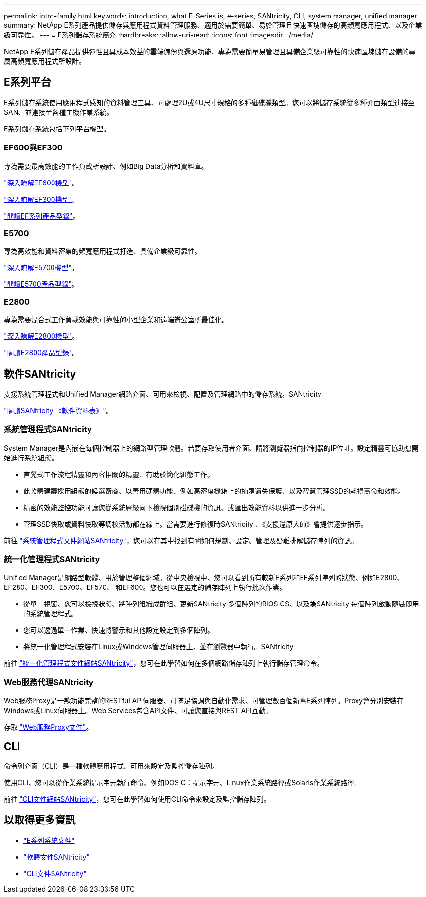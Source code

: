 ---
permalink: intro-family.html 
keywords: introduction, what E-Series is, e-series, SANtricity, CLI, system manager, unified manager 
summary: NetApp E系列產品提供儲存與應用程式資料管理服務、適用於需要簡單、易於管理且快速區塊儲存的高頻寬應用程式、以及企業級可靠性。 
---
= E系列儲存系統簡介
:hardbreaks:
:allow-uri-read: 
:icons: font
:imagesdir: ./media/


NetApp E系列儲存產品提供彈性且具成本效益的雲端備份與還原功能、專為需要簡單易管理且具備企業級可靠性的快速區塊儲存設備的專屬高頻寬應用程式所設計。



== E系列平台

E系列儲存系統使用應用程式感知的資料管理工具、可處理2U或4U尺寸規格的多種磁碟機類型。您可以將儲存系統從多種介面類型連接至SAN、並連接至各種主機作業系統。

E系列儲存系統包括下列平台機型。



=== EF600與EF300

專為需要最高效能的工作負載所設計、例如Big Data分析和資料庫。

https://docs.netapp.com/us-en/e-series/getting-started/learn-hardware-concept.html#ef600-models["深入瞭解EF600機型"]。

https://docs.netapp.com/us-en/e-series/getting-started/learn-hardware-concept.html#ef300-models["深入瞭解EF300機型"]。

https://www.netapp.com/pdf.html?item=/media/19339-DS-4082.pdf["閱讀EF系列產品型錄"^]。



=== E5700

專為高效能和資料密集的頻寬應用程式打造、具備企業級可靠性。

https://docs.netapp.com/us-en/e-series/getting-started/learn-hardware-concept.html#e5700-models["深入瞭解E5700機型"]。

https://www.netapp.com/pdf.html?item=/media/7572-ds-3894.pdf["閱讀E5700產品型錄"^]。



=== E2800

專為需要混合式工作負載效能與可靠性的小型企業和遠端辦公室所最佳化。

https://docs.netapp.com/us-en/e-series/getting-started/learn-hardware-concept.html#e2800-models["深入瞭解E2800機型"]。

https://www.netapp.com/pdf.html?item=/media/7573-ds-3805.pdf["閱讀E2800產品型錄"^]。



== 軟件SANtricity

支援系統管理程式和Unified Manager網路介面、可用來檢視、配置及管理網路中的儲存系統。SANtricity

https://www.netapp.com/pdf.html?item=/media/7676-ds-3891.pdf["閱讀SANtricity 《軟件資料表》"^]。



=== 系統管理程式SANtricity

System Manager是內嵌在每個控制器上的網路型管理軟體。若要存取使用者介面、請將瀏覽器指向控制器的IP位址。設定精靈可協助您開始進行系統組態。

* 直覺式工作流程精靈和內容相關的精靈、有助於簡化組態工作。
* 此軟體建議採用組態的候選廠商、以善用硬體功能、例如高密度機箱上的抽屜遺失保護、以及智慧管理SSD的耗損壽命和效能。
* 精密的效能監控功能可讓您從系統層級向下檢視個別磁碟機的資訊、或匯出效能資料以供進一步分析。
* 管理SSD快取或資料快取等調校活動都在線上。當需要進行修復時SANtricity 、《支援還原大師》會提供逐步指示。


前往 https://docs.netapp.com/us-en/e-series-santricity/system-manager/index.html["系統管理程式文件網站SANtricity"]，您可以在其中找到有關如何規劃、設定、管理及疑難排解儲存陣列的資訊。



=== 統一化管理程式SANtricity

Unified Manager是網路型軟體、用於管理整個網域。從中央檢視中、您可以看到所有較新E系列和EF系列陣列的狀態、例如E2800、EF280、EF300、E5700、EF570、 和EF600。您也可以在選定的儲存陣列上執行批次作業。

* 從單一視窗、您可以檢視狀態、將陣列組織成群組、更新SANtricity 多個陣列的BIOS OS、以及為SANtricity 每個陣列啟動隨裝即用的系統管理程式。
* 您可以透過單一作業、快速將警示和其他設定設定到多個陣列。
* 將統一化管理程式安裝在Linux或Windows管理伺服器上、並在瀏覽器中執行。SANtricity


前往 https://docs.netapp.com/us-en/e-series-santricity/unified-manager/index.html["統一化管理程式文件網站SANtricity"]，您可在此學習如何在多個網路儲存陣列上執行儲存管理命令。



=== Web服務代理SANtricity

Web服務Proxy是一款功能完整的RESTful API伺服器、可滿足協調與自動化需求、可管理數百個新舊E系列陣列。Proxy會分別安裝在Windows或Linux伺服器上。Web Services包含API文件、可讓您直接與REST API互動。

存取 https://docs.netapp.com/us-en/e-series/web-services-proxy/index.html["Web服務Proxy文件"]。



== CLI

命令列介面（CLI）是一種軟體應用程式、可用來設定及監控儲存陣列。

使用CLI、您可以從作業系統提示字元執行命令、例如DOS C：提示字元、Linux作業系統路徑或Solaris作業系統路徑。

前往 https://docs.netapp.com/us-en/e-series-cli/index.html["CLI文件網站SANtricity"]，您可在此學習如何使用CLI命令來設定及監控儲存陣列。



== 以取得更多資訊

* https://docs.netapp.com/us-en/e-series/index.html["E系列系統文件"^]
* https://docs.netapp.com/us-en/e-series-santricity/index.html["軟體文件SANtricity"^]
* https://docs.netapp.com/us-en/e-series-cli/index.html["CLI文件SANtricity"^]

